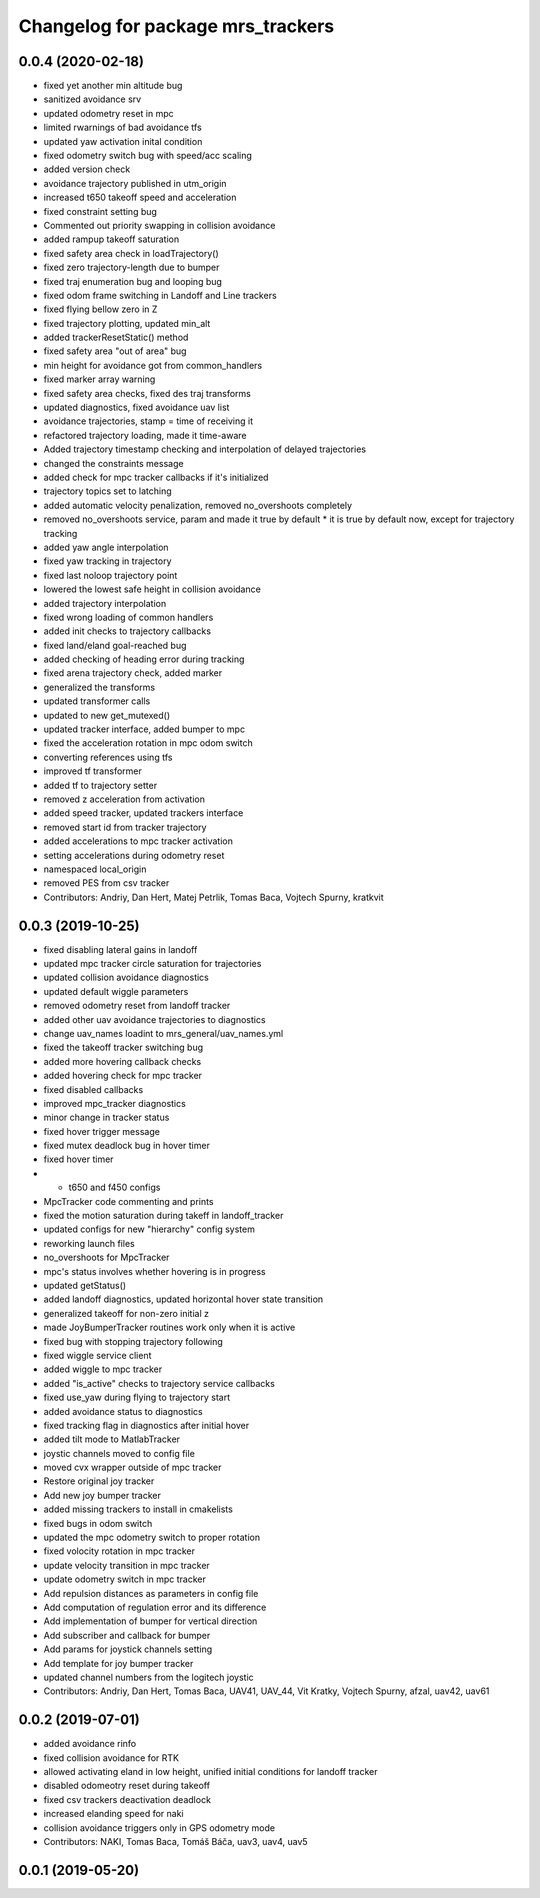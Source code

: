 ^^^^^^^^^^^^^^^^^^^^^^^^^^^^^^^^^^
Changelog for package mrs_trackers
^^^^^^^^^^^^^^^^^^^^^^^^^^^^^^^^^^

0.0.4 (2020-02-18)
------------------
* fixed yet another min altitude bug
* sanitized avoidance srv
* updated odometry reset in mpc
* limited rwarnings of bad avoidance tfs
* updated yaw activation inital condition
* fixed odometry switch bug with speed/acc scaling
* added version check
* avoidance trajectory published in utm_origin
* increased t650 takeoff speed and acceleration
* fixed constraint setting bug
* Commented out priority swapping in collision avoidance
* added rampup takeoff saturation
* fixed safety area check in loadTrajectory()
* fixed zero trajectory-length due to bumper
* fixed traj enumeration bug and looping bug
* fixed odom frame switching in Landoff and Line trackers
* fixed flying bellow zero in Z
* fixed trajectory plotting, updated min_alt
* added trackerResetStatic() method
* fixed safety area "out of area" bug
* min height for avoidance got from common_handlers
* fixed marker array warning
* fixed safety area checks, fixed des traj transforms
* updated diagnostics, fixed avoidance uav list
* avoidance trajectories, stamp = time of receiving it
* refactored trajectory loading, made it time-aware
* Added trajectory timestamp checking and interpolation of delayed trajectories
* changed the constraints message
* added check for mpc tracker callbacks if it's initialized
* trajectory topics set to latching
* added automatic velocity penalization, removed no_overshoots completely
* removed no_overshoots service, param and made it true by default
  * it is true by default now, except for trajectory tracking
* added yaw angle interpolation
* fixed yaw tracking in trajectory
* fixed last noloop trajectory point
* lowered the lowest safe height in collision avoidance
* added trajectory interpolation
* fixed wrong loading of common handlers
* added init checks to trajectory callbacks
* fixed land/eland goal-reached bug
* added checking of heading error during tracking
* fixed arena trajectory check, added marker
* generalized the transforms
* updated transformer calls
* updated to new get_mutexed()
* updated tracker interface, added bumper to mpc
* fixed the acceleration rotation in mpc odom switch
* converting references using tfs
* improved tf transformer
* added tf to trajectory setter
* removed z acceleration from activation
* added speed tracker, updated trackers interface
* removed start id from tracker trajectory
* added accelerations to mpc tracker activation
* setting accelerations during odometry reset
* namespaced local_origin
* removed PES from csv tracker
* Contributors: Andriy, Dan Hert, Matej Petrlik, Tomas Baca, Vojtech Spurny, kratkvit

0.0.3 (2019-10-25)
------------------
* fixed disabling lateral gains in landoff
* updated mpc tracker circle saturation for trajectories
* updated collision avoidance diagnostics
* updated default wiggle parameters
* removed odometry reset from landoff tracker
* added other uav avoidance trajectories to diagnostics
* change uav_names loadint to mrs_general/uav_names.yml
* fixed the takeoff tracker switching bug
* added more hovering callback checks
* added hovering check for mpc tracker
* fixed disabled callbacks
* improved mpc_tracker diagnostics
* minor change in tracker status
* fixed hover trigger message
* fixed mutex deadlock bug in hover timer
* fixed hover timer
* + t650 and f450 configs
* MpcTracker code commenting and prints
* fixed the motion saturation during takeff in landoff_tracker
* updated configs for new "hierarchy" config system
* reworking launch files
* no_overshoots for MpcTracker
* mpc's status involves whether hovering is in progress
* updated getStatus()
* added landoff diagnostics, updated horizontal hover state transition
* generalized takeoff for non-zero initial z
* made JoyBumperTracker routines work only when it is active
* fixed bug with stopping trajectory following
* fixed wiggle service client
* added wiggle to mpc tracker
* added "is_active" checks to trajectory service callbacks
* fixed use_yaw during flying to trajectory start
* added avoidance status to diagnostics
* fixed tracking flag in diagnostics after initial hover
* added tilt mode to MatlabTracker
* joystic channels moved to config file
* moved cvx wrapper outside of mpc tracker
* Restore original joy tracker
* Add new joy bumper tracker
* added missing trackers to install in cmakelists
* fixed bugs in odom switch
* updated the mpc odometry switch to proper rotation
* fixed volocity rotation in mpc tracker
* update velocity transition in mpc tracker
* update odometry switch in mpc tracker
* Add repulsion distances as parameters in config file
* Add computation of regulation error and its difference
* Add implementation of bumper for vertical direction
* Add subscriber and callback for bumper
* Add params for joystick channels setting
* Add template for joy bumper tracker
* updated channel numbers from the logitech joystic
* Contributors: Andriy, Dan Hert, Tomas Baca, UAV41, UAV_44, Vit Kratky, Vojtech Spurny, afzal, uav42, uav61

0.0.2 (2019-07-01)
------------------
* added avoidance rinfo
* fixed collision avoidance for RTK
* allowed activating eland in low height, unified initial conditions for
  landoff tracker
* disabled odomeotry reset during takeoff
* fixed csv trackers deactivation deadlock
* increased elanding speed for naki
* collision avoidance triggers only in GPS odometry mode
* Contributors: NAKI, Tomas Baca, Tomáš Báča, uav3, uav4, uav5

0.0.1 (2019-05-20)
------------------
